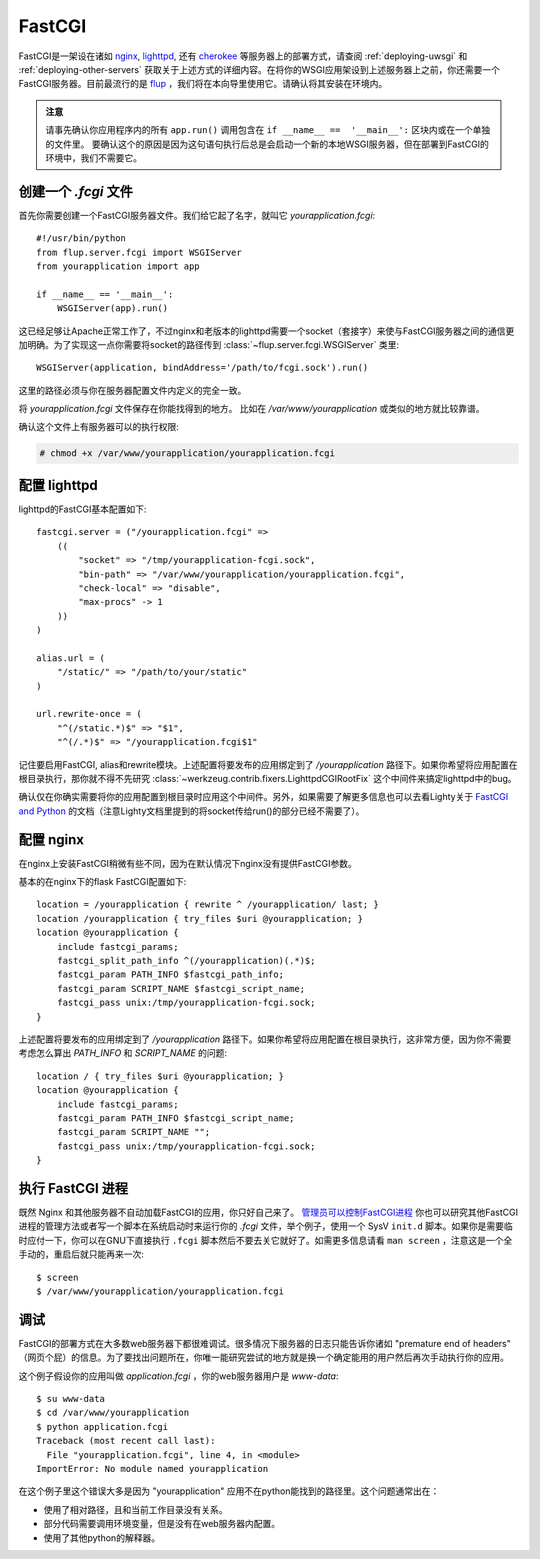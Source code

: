 .. _deploying-fastcgi:

FastCGI
=======

FastCGI是一架设在诸如 `nginx`_, `lighttpd`_, 还有  `cherokee`_ 等服务器上的部署方式，请查阅 :ref:`deploying-uwsgi` 和 :ref:`deploying-other-servers` 获取关于上述方式的详细内容。在将你的WSGI应用架设到上述服务器上之前，你还需要一个FastCGI服务器。目前最流行的是 `flup`_ ，我们将在本向导里使用它。请确认将其安装在环境内。

.. admonition:: 注意

   请事先确认你应用程序内的所有 ``app.run()`` 调用包含在 ``if __name__ ==  '__main__':`` 区块内或在一个单独的文件里。 要确认这个的原因是因为这句语句执行后总是会启动一个新的本地WSGI服务器，但在部署到FastCGI的环境中，我们不需要它。 

创建一个 `.fcgi` 文件
-----------------------

首先你需要创建一个FastCGI服务器文件。我们给它起了名字，就叫它 `yourapplication.fcgi`::

    #!/usr/bin/python
    from flup.server.fcgi import WSGIServer
    from yourapplication import app

    if __name__ == '__main__':
        WSGIServer(app).run()

这已经足够让Apache正常工作了，不过nginx和老版本的lighttpd需要一个socket（套接字）来使与FastCGI服务器之间的通信更加明确。为了实现这一点你需要将socket的路径传到 :class:`~flup.server.fcgi.WSGIServer` 类里::

    WSGIServer(application, bindAddress='/path/to/fcgi.sock').run()

这里的路径必须与你在服务器配置文件内定义的完全一致。

将 `yourapplication.fcgi` 文件保存在你能找得到的地方。
比如在 `/var/www/yourapplication` 或类似的地方就比较靠谱。

确认这个文件上有服务器可以的执行权限:

.. sourcecode:: text

    # chmod +x /var/www/yourapplication/yourapplication.fcgi

配置 lighttpd
--------------------

lighttpd的FastCGI基本配置如下::

    fastcgi.server = ("/yourapplication.fcgi" =>
        ((
            "socket" => "/tmp/yourapplication-fcgi.sock",
            "bin-path" => "/var/www/yourapplication/yourapplication.fcgi",
            "check-local" => "disable",
            "max-procs" -> 1
        ))
    )

    alias.url = (
        "/static/" => "/path/to/your/static"
    )

    url.rewrite-once = (
        "^(/static.*)$" => "$1",
        "^(/.*)$" => "/yourapplication.fcgi$1"

记住要启用FastCGI, alias和rewrite模块。上述配置将要发布的应用绑定到了 `/yourapplication` 路径下。如果你希望将应用配置在根目录执行，那你就不得不先研究 :class:`~werkzeug.contrib.fixers.LighttpdCGIRootFix` 这个中间件来搞定lighttpd中的bug。

确认仅在你确实需要将你的应用配置到根目录时应用这个中间件。另外，如果需要了解更多信息也可以去看Lighty关于 `FastCGI and
Python <http://redmine.lighttpd.net/wiki/lighttpd/Docs:ModFastCGI>`_ 的文档（注意Lighty文档里提到的将socket传给run()的部分已经不需要了）。


配置 nginx
-----------------

在nginx上安装FastCGI稍微有些不同，因为在默认情况下nginx没有提供FastCGI参数。

基本的在nginx下的flask FastCGI配置如下::

    location = /yourapplication { rewrite ^ /yourapplication/ last; }
    location /yourapplication { try_files $uri @yourapplication; }
    location @yourapplication {
        include fastcgi_params;
	fastcgi_split_path_info ^(/yourapplication)(.*)$;
        fastcgi_param PATH_INFO $fastcgi_path_info;
        fastcgi_param SCRIPT_NAME $fastcgi_script_name;
        fastcgi_pass unix:/tmp/yourapplication-fcgi.sock;
    }

上述配置将要发布的应用绑定到了 `/yourapplication` 路径下。如果你希望将应用配置在根目录执行，这非常方便，因为你不需要考虑怎么算出 `PATH_INFO` 和 `SCRIPT_NAME` 的问题::

    location / { try_files $uri @yourapplication; }
    location @yourapplication {
        include fastcgi_params;
        fastcgi_param PATH_INFO $fastcgi_script_name;
        fastcgi_param SCRIPT_NAME "";
        fastcgi_pass unix:/tmp/yourapplication-fcgi.sock;
    }

执行 FastCGI 进程
-------------------------

既然 Nginx 和其他服务器不自动加载FastCGI的应用，你只好自己来了。 `管理员可以控制FastCGI进程 <http://supervisord.org/configuration.html#fcgi-program-x-section-settings>`_ 你也可以研究其他FastCGI进程的管理方法或者写一个脚本在系统启动时来运行你的 `.fcgi` 文件，举个例子，使用一个 SysV ``init.d`` 脚本。如果你是需要临时应付一下，你可以在GNU下直接执行 ``.fcgi`` 脚本然后不要去关它就好了。如需更多信息请看 ``man screen`` ，注意这是一个全手动的，重启后就只能再来一次::

    $ screen
    $ /var/www/yourapplication/yourapplication.fcgi

调试
---------

FastCGI的部署方式在大多数web服务器下都很难调试。很多情况下服务器的日志只能告诉你诸如 "premature end of headers" （网页个屁）的信息。为了要找出问题所在，你唯一能研究尝试的地方就是换一个确定能用的用户然后再次手动执行你的应用。 

这个例子假设你的应用叫做 `application.fcgi` ，你的web服务器用户是 `www-data`::

    $ su www-data
    $ cd /var/www/yourapplication
    $ python application.fcgi
    Traceback (most recent call last):
      File "yourapplication.fcgi", line 4, in <module>
    ImportError: No module named yourapplication

在这个例子里这个错误大多是因为 "yourapplication" 应用不在python能找到的路径里。这个问题通常出在：

-   使用了相对路径，且和当前工作目录没有关系。
-   部分代码需要调用环境变量，但是没有在web服务器内配置。
-   使用了其他python的解释器。

.. _nginx: http://nginx.org/
.. _lighttpd: http://www.lighttpd.net/
.. _cherokee: http://www.cherokee-project.com/
.. _flup: http://trac.saddi.com/flup
